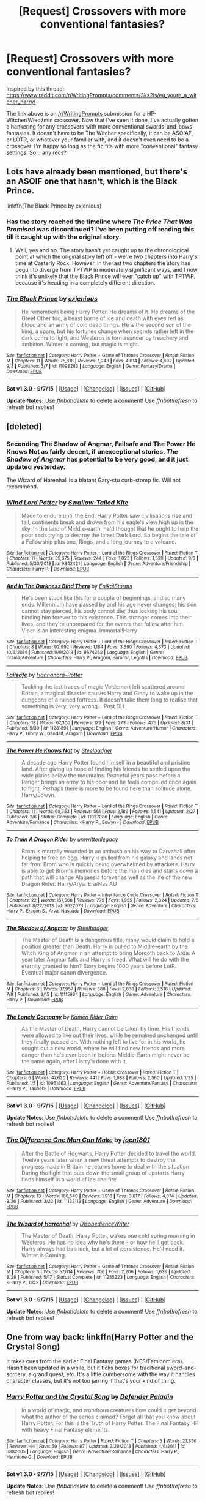 #+TITLE: [Request] Crossovers with more conventional fantasies?

* [Request] Crossovers with more conventional fantasies?
:PROPERTIES:
:Author: Zeitgeist84
:Score: 8
:DateUnix: 1442209611.0
:DateShort: 2015-Sep-14
:FlairText: Request
:END:
Inspired by this thread: [[https://www.reddit.com/r/WritingPrompts/comments/3ks2is/eu_youre_a_witcher_harry/]]

The link above is an [[/r/WritingPrompts]] submission for a HP-Witcher/Wiedźmin crossover. Now that I've seen it done, I've actually gotten a hankering for any crossovers with more conventional swords-and-bows fantasies. It doesn't have to be The Witcher specifically, it can be ASOIAF, or LOTR, or whatever your familiar with, and it doesn't even need to be a crossover. I'm happy so long as the fic fits with more "conventional" fantasy settings. So... any recs?


** Lots have already been mentioned, but there's an ASOIF one that hasn't, which is the Black Prince.

linkffn(The Black Prince by cxjenious)
:PROPERTIES:
:Author: Taure
:Score: 5
:DateUnix: 1442225706.0
:DateShort: 2015-Sep-14
:END:

*** Has the story reached the timeline where /The Price That Was Promised/ was discontinued? I've been putting off reading this till it caught up with the original story.
:PROPERTIES:
:Author: PsychoGeek
:Score: 2
:DateUnix: 1442228818.0
:DateShort: 2015-Sep-14
:END:

**** Well, yes and no. The story hasn't yet caught up to the chronological point at which the original story left off - we're two chapters into Harry's time at Casterly Rock. However, in the last two chapters the story has begun to diverge from TPTWP in moderately significant ways, and I now think it's unlikely that the Black Prince will ever "catch up" with TPTWP, because it's heading in a completely different direction.
:PROPERTIES:
:Author: Taure
:Score: 6
:DateUnix: 1442229618.0
:DateShort: 2015-Sep-14
:END:


*** [[http://www.fanfiction.net/s/11098283/1/][*/The Black Prince/*]] by [[https://www.fanfiction.net/u/4424268/cxjenious][/cxjenious/]]

#+begin_quote
  He remembers being Harry Potter. He dreams of it. He dreams of the Great Other too, a beast borne of ice and death with eyes red as blood and an army of cold dead things. He is the second son of the king, a spare, but his fortunes change when secrets rather left in the dark come to light, and Westeros is torn asunder by treachery and ambition. Winter is coming, but magic is might.
#+end_quote

^{/Site/: [[http://www.fanfiction.net/][fanfiction.net]] *|* /Category/: Harry Potter + Game of Thrones Crossover *|* /Rated/: Fiction M *|* /Chapters/: 11 *|* /Words/: 75,818 *|* /Reviews/: 1,243 *|* /Favs/: 4,014 *|* /Follows/: 4,692 *|* /Updated/: 9/3 *|* /Published/: 3/7 *|* /id/: 11098283 *|* /Language/: English *|* /Genre/: Fantasy/Drama *|* /Download/: [[http://www.p0ody-files.com/ff_to_ebook/mobile/makeEpub.php?id=11098283][EPUB]]}

--------------

*Bot v1.3.0 - 9/7/15* *|* [[[https://github.com/tusing/reddit-ffn-bot/wiki/Usage][Usage]]] | [[[https://github.com/tusing/reddit-ffn-bot/wiki/Changelog][Changelog]]] | [[[https://github.com/tusing/reddit-ffn-bot/issues/][Issues]]] | [[[https://github.com/tusing/reddit-ffn-bot/][GitHub]]]

*Update Notes:* Use /ffnbot!delete/ to delete a comment! Use /ffnbot!refresh/ to refresh bot replies!
:PROPERTIES:
:Author: FanfictionBot
:Score: 1
:DateUnix: 1442225782.0
:DateShort: 2015-Sep-14
:END:


** [deleted]
:PROPERTIES:
:Score: 3
:DateUnix: 1442221915.0
:DateShort: 2015-Sep-14
:END:

*** Seconding The Shadow of Angmar, Failsafe and The Power He Knows Not as fairly decent, if unexceptional stories. /The Shadow of Angmar/ has potential to be very good, and it just updated yesterday.

The Wizard of Harenhall is a blatant Gary-stu curb-stomp fic. Will not recommend.
:PROPERTIES:
:Author: PsychoGeek
:Score: 2
:DateUnix: 1442222673.0
:DateShort: 2015-Sep-14
:END:


*** [[http://www.fanfiction.net/s/9342421/1/][*/Wind Lord Potter/*]] by [[https://www.fanfiction.net/u/2827702/Swallow-Tailed-Kite][/Swallow-Tailed Kite/]]

#+begin_quote
  Made to endure until the End, Harry Potter saw civilisations rise and fall, continents break and drown from his eagle's view high up in the sky. In the land of Middle-earth, he'd thought that he ought to help the poor sods trying to destroy the latest Dark Lord. So begins the tale of a Fellowship plus one, Rings, and a long journey to a volcano.
#+end_quote

^{/Site/: [[http://www.fanfiction.net/][fanfiction.net]] *|* /Category/: Harry Potter + Lord of the Rings Crossover *|* /Rated/: Fiction T *|* /Chapters/: 11 *|* /Words/: 39,675 *|* /Reviews/: 244 *|* /Favs/: 1,023 *|* /Follows/: 1,529 *|* /Updated/: 9/8 *|* /Published/: 5/30/2013 *|* /id/: 9342421 *|* /Language/: English *|* /Genre/: Adventure/Friendship *|* /Characters/: Harry P. *|* /Download/: [[http://www.p0ody-files.com/ff_to_ebook/mobile/makeEpub.php?id=9342421][EPUB]]}

--------------

[[http://www.fanfiction.net/s/9674362/1/][*/And In The Darkness Bind Them/*]] by [[https://www.fanfiction.net/u/3203043/EpikalStorms][/EpikalStorms/]]

#+begin_quote
  He's been stuck like this for a couple of beginnings, and so many ends. Millennium have passed by and his age never changes, his skin cannot stay pierced, his body cannot die; thus locking his soul, binding him forever to this existence. This stranger comes into their lives, and they're unprepared for the events that follow after him. Viper is an interesting enigma. Immortal!Harry
#+end_quote

^{/Site/: [[http://www.fanfiction.net/][fanfiction.net]] *|* /Category/: Harry Potter + Lord of the Rings Crossover *|* /Rated/: Fiction T *|* /Chapters/: 8 *|* /Words/: 92,992 *|* /Reviews/: 1,184 *|* /Favs/: 3,390 *|* /Follows/: 4,373 *|* /Updated/: 10/6/2014 *|* /Published/: 9/9/2013 *|* /id/: 9674362 *|* /Language/: English *|* /Genre/: Drama/Adventure *|* /Characters/: Harry P., Aragorn, Boromir, Legolas *|* /Download/: [[http://www.p0ody-files.com/ff_to_ebook/mobile/makeEpub.php?id=9674362][EPUB]]}

--------------

[[http://www.fanfiction.net/s/11281891/1/][*/Failsafe/*]] by [[https://www.fanfiction.net/u/416453/Hannanora-Potter][/Hannanora-Potter/]]

#+begin_quote
  Tackling the last traces of magic Voldemort left scattered around Britain, a magical disaster causes Harry and Ginny to wake up in the dungeons of a ruined fortress. It doesn't take them long to realise that something is very, very wrong... Post DH
#+end_quote

^{/Site/: [[http://www.fanfiction.net/][fanfiction.net]] *|* /Category/: Harry Potter + Lord of the Rings Crossover *|* /Rated/: Fiction T *|* /Chapters/: 18 *|* /Words/: 67,300 *|* /Reviews/: 179 *|* /Favs/: 273 *|* /Follows/: 476 *|* /Updated/: 8/31 *|* /Published/: 5/30 *|* /id/: 11281891 *|* /Language/: English *|* /Genre/: Adventure/Humor *|* /Characters/: Harry P., Ginny W., Gandalf, Aragorn *|* /Download/: [[http://www.p0ody-files.com/ff_to_ebook/mobile/makeEpub.php?id=11281891][EPUB]]}

--------------

[[http://www.fanfiction.net/s/11027086/1/][*/The Power He Knows Not/*]] by [[https://www.fanfiction.net/u/5291694/Steelbadger][/Steelbadger/]]

#+begin_quote
  A decade ago Harry Potter found himself in a beautiful and pristine land. After giving up hope of finding his friends he settled upon the wide plains below the mountains. Peaceful years pass before a Ranger brings an army to his door and he feels compelled once again to fight. Perhaps there is more to be found here than solitude alone. Harry/Éowyn.
#+end_quote

^{/Site/: [[http://www.fanfiction.net/][fanfiction.net]] *|* /Category/: Harry Potter + Lord of the Rings Crossover *|* /Rated/: Fiction T *|* /Chapters/: 11 *|* /Words/: 68,753 *|* /Reviews/: 561 *|* /Favs/: 2,189 *|* /Follows/: 1,541 *|* /Updated/: 2/27 *|* /Published/: 2/6 *|* /Status/: Complete *|* /id/: 11027086 *|* /Language/: English *|* /Genre/: Adventure/Romance *|* /Characters/: <Harry P., Eowyn> *|* /Download/: [[http://www.p0ody-files.com/ff_to_ebook/mobile/makeEpub.php?id=11027086][EPUB]]}

--------------

[[http://www.fanfiction.net/s/9622073/1/][*/To Train A Dragon Rider/*]] by [[https://www.fanfiction.net/u/3597923/unwrittenlegacy][/unwrittenlegacy/]]

#+begin_quote
  Brom is mortally wounded in an ambush on his way to Carvahall after helping to free an egg. Harry is pulled from his galaxy and lands not far from Brom who is quickly being overwhelmed by attackers. Harry is able to get Brom's memories before the man dies and starts down a path that will change Alagaesia forever as well as the life of the new Dragon Rider. Harry/Arya. Era/Nas AU
#+end_quote

^{/Site/: [[http://www.fanfiction.net/][fanfiction.net]] *|* /Category/: Harry Potter + Inheritance Cycle Crossover *|* /Rated/: Fiction T *|* /Chapters/: 22 *|* /Words/: 157,568 *|* /Reviews/: 779 *|* /Favs/: 1,955 *|* /Follows/: 2,324 *|* /Updated/: 7/6 *|* /Published/: 8/22/2013 *|* /id/: 9622073 *|* /Language/: English *|* /Genre/: Adventure *|* /Characters/: Harry P., Eragon S., Arya, Nasuada *|* /Download/: [[http://www.p0ody-files.com/ff_to_ebook/mobile/makeEpub.php?id=9622073][EPUB]]}

--------------

[[http://www.fanfiction.net/s/11115934/1/][*/The Shadow of Angmar/*]] by [[https://www.fanfiction.net/u/5291694/Steelbadger][/Steelbadger/]]

#+begin_quote
  The Master of Death is a dangerous title; many would claim to hold a position greater than Death. Harry is pulled to Middle-earth by the Witch King of Angmar in an attempt to bring Morgoth back to Arda. A year later Angmar falls and Harry is freed. What will he do with the eternity granted to him? Story begins 1000 years before LotR. Eventual major canon divergence.
#+end_quote

^{/Site/: [[http://www.fanfiction.net/][fanfiction.net]] *|* /Category/: Harry Potter + Lord of the Rings Crossover *|* /Rated/: Fiction M *|* /Chapters/: 6 *|* /Words/: 37,957 *|* /Reviews/: 588 *|* /Favs/: 2,638 *|* /Follows/: 3,516 *|* /Updated/: 7/8 *|* /Published/: 3/15 *|* /id/: 11115934 *|* /Language/: English *|* /Genre/: Adventure *|* /Characters/: Harry P. *|* /Download/: [[http://www.p0ody-files.com/ff_to_ebook/mobile/makeEpub.php?id=11115934][EPUB]]}

--------------

[[http://www.fanfiction.net/s/10951863/1/][*/The Lonely Company/*]] by [[https://www.fanfiction.net/u/1531502/Kamen-Rider-Gaim][/Kamen Rider Gaim/]]

#+begin_quote
  As the Master of Death, Harry cannot be taken by time. His friends were allowed to live out their lives, while he remained unchanged until they finally passed on. With nothing left to live for in his world, he sought out a new world, where he will find new friends and more danger than he's ever been in before. Middle-Earth might never be the same again, after Harry's done with it.
#+end_quote

^{/Site/: [[http://www.fanfiction.net/][fanfiction.net]] *|* /Category/: Harry Potter + Hobbit Crossover *|* /Rated/: Fiction T *|* /Chapters/: 6 *|* /Words/: 47,620 *|* /Reviews/: 441 *|* /Favs/: 1,988 *|* /Follows/: 2,560 *|* /Updated/: 1/25 *|* /Published/: 1/5 *|* /id/: 10951863 *|* /Language/: English *|* /Genre/: Adventure/Fantasy *|* /Characters/: <Harry P., Tauriel> *|* /Download/: [[http://www.p0ody-files.com/ff_to_ebook/mobile/makeEpub.php?id=10951863][EPUB]]}

--------------

*Bot v1.3.0 - 9/7/15* *|* [[[https://github.com/tusing/reddit-ffn-bot/wiki/Usage][Usage]]] | [[[https://github.com/tusing/reddit-ffn-bot/wiki/Changelog][Changelog]]] | [[[https://github.com/tusing/reddit-ffn-bot/issues/][Issues]]] | [[[https://github.com/tusing/reddit-ffn-bot/][GitHub]]]

*Update Notes:* Use /ffnbot!delete/ to delete a comment! Use /ffnbot!refresh/ to refresh bot replies!
:PROPERTIES:
:Author: FanfictionBot
:Score: 1
:DateUnix: 1442222032.0
:DateShort: 2015-Sep-14
:END:


*** [[http://www.fanfiction.net/s/11132113/1/][*/The Difference One Man Can Make/*]] by [[https://www.fanfiction.net/u/6132825/joen1801][/joen1801/]]

#+begin_quote
  After the Battle of Hogwarts, Harry Potter decided to travel the world. Twelve years later when a new threat attempts to destroy the progress made in Britain he returns home to deal with the situation. During the fight that puts down the small group of upstarts Harry finds himself in a world of ice and fire
#+end_quote

^{/Site/: [[http://www.fanfiction.net/][fanfiction.net]] *|* /Category/: Harry Potter + Game of Thrones Crossover *|* /Rated/: Fiction M *|* /Chapters/: 13 *|* /Words/: 166,540 *|* /Reviews/: 1,916 *|* /Favs/: 3,617 *|* /Follows/: 4,074 *|* /Updated/: 8/26 *|* /Published/: 3/22 *|* /id/: 11132113 *|* /Language/: English *|* /Genre/: Adventure *|* /Download/: [[http://www.p0ody-files.com/ff_to_ebook/mobile/makeEpub.php?id=11132113][EPUB]]}

--------------

[[http://www.fanfiction.net/s/11255223/1/][*/The Wizard of Harrenhal/*]] by [[https://www.fanfiction.net/u/1228238/DisobedienceWriter][/DisobedienceWriter/]]

#+begin_quote
  The Master of Death, Harry Potter, wakes one cold spring morning in Westeros. He has no idea why he's there - or how he'll get back. Harry always had bad luck, but a lot of persistence. He'll need it. Winter is Coming.
#+end_quote

^{/Site/: [[http://www.fanfiction.net/][fanfiction.net]] *|* /Category/: Harry Potter + Game of Thrones Crossover *|* /Rated/: Fiction M *|* /Chapters/: 6 *|* /Words/: 57,014 *|* /Reviews/: 706 *|* /Favs/: 2,206 *|* /Follows/: 1,639 *|* /Updated/: 8/28 *|* /Published/: 5/17 *|* /Status/: Complete *|* /id/: 11255223 *|* /Language/: English *|* /Characters/: <Harry P., OC> *|* /Download/: [[http://www.p0ody-files.com/ff_to_ebook/mobile/makeEpub.php?id=11255223][EPUB]]}

--------------

*Bot v1.3.0 - 9/7/15* *|* [[[https://github.com/tusing/reddit-ffn-bot/wiki/Usage][Usage]]] | [[[https://github.com/tusing/reddit-ffn-bot/wiki/Changelog][Changelog]]] | [[[https://github.com/tusing/reddit-ffn-bot/issues/][Issues]]] | [[[https://github.com/tusing/reddit-ffn-bot/][GitHub]]]

*Update Notes:* Use /ffnbot!delete/ to delete a comment! Use /ffnbot!refresh/ to refresh bot replies!
:PROPERTIES:
:Author: FanfictionBot
:Score: 1
:DateUnix: 1442222050.0
:DateShort: 2015-Sep-14
:END:


** One from way back: linkffn(Harry Potter and the Crystal Song)

It takes cues from the earlier Final Fantasy games (NES/Famicom era). Hasn't been updated in a while, but it ticks boxes for traditional sword-and-sorcery, a grand quest, etc. It's a little cumbersome with the way it handles character classes, but it's not too jarring if that's your kind of thing.
:PROPERTIES:
:Author: Ihateseatbelts
:Score: 1
:DateUnix: 1442315998.0
:DateShort: 2015-Sep-15
:END:

*** [[http://www.fanfiction.net/s/6882005/1/][*/Harry Potter and the Crystal Song/*]] by [[https://www.fanfiction.net/u/1341714/Defender-Paladin][/Defender Paladin/]]

#+begin_quote
  In a world of magic, and wondrous creatures how could it get beyond what the author of the series claimed? Forget all that you know about Harry Potter. For this is the Truth of Harry Potter. The Final Fantasy HP with heavy Final Fantasy elements.
#+end_quote

^{/Site/: [[http://www.fanfiction.net/][fanfiction.net]] *|* /Category/: Harry Potter *|* /Rated/: Fiction T *|* /Chapters/: 5 *|* /Words/: 27,896 *|* /Reviews/: 44 *|* /Favs/: 59 *|* /Follows/: 87 *|* /Updated/: 2/20/2013 *|* /Published/: 4/6/2011 *|* /id/: 6882005 *|* /Language/: English *|* /Genre/: Adventure/Romance *|* /Characters/: Harry P., Hermione G. *|* /Download/: [[http://www.p0ody-files.com/ff_to_ebook/mobile/makeEpub.php?id=6882005][EPUB]]}

--------------

*Bot v1.3.0 - 9/7/15* *|* [[[https://github.com/tusing/reddit-ffn-bot/wiki/Usage][Usage]]] | [[[https://github.com/tusing/reddit-ffn-bot/wiki/Changelog][Changelog]]] | [[[https://github.com/tusing/reddit-ffn-bot/issues/][Issues]]] | [[[https://github.com/tusing/reddit-ffn-bot/][GitHub]]]

*Update Notes:* Use /ffnbot!delete/ to delete a comment! Use /ffnbot!refresh/ to refresh bot replies!
:PROPERTIES:
:Author: FanfictionBot
:Score: 1
:DateUnix: 1442316038.0
:DateShort: 2015-Sep-15
:END:
